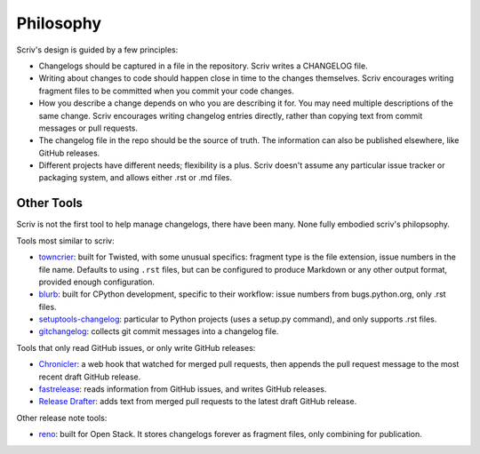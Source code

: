 ##########
Philosophy
##########

.. _philosophy:

Scriv's design is guided by a few principles:

- Changelogs should be captured in a file in the repository. Scriv writes a
  CHANGELOG file.

- Writing about changes to code should happen close in time to the changes
  themselves. Scriv encourages writing fragment files to be committed when you
  commit your code changes.

- How you describe a change depends on who you are describing it for. You may
  need multiple descriptions of the same change.  Scriv encourages writing
  changelog entries directly, rather than copying text from commit messages or
  pull requests.

- The changelog file in the repo should be the source of truth.  The
  information can also be published elsewhere, like GitHub releases.

- Different projects have different needs; flexibility is a plus. Scriv doesn't
  assume any particular issue tracker or packaging system, and allows either
  .rst or .md files.


.. _other_tools:

Other Tools
===========

Scriv is not the first tool to help manage changelogs, there have been many.
None fully embodied scriv's philopsophy.

Tools most similar to scriv:

- `towncrier`_: built for Twisted, with some unusual specifics: fragment type
  is the file extension, issue numbers in the file name.  Defaults to using
  ``.rst`` files, but can be configured to produce Markdown or any other
  output format, provided enough configuration.

- `blurb`_: built for CPython development, specific to their workflow: issue
  numbers from bugs.python.org, only .rst files.

- `setuptools-changelog`_: particular to Python projects (uses a setup.py
  command), and only supports .rst files.

- `gitchangelog`_: collects git commit messages into a changelog file.

Tools that only read GitHub issues, or only write GitHub releases:

- `Chronicler`_: a web hook that watched for merged pull requests, then appends
  the pull request message to the most recent draft GitHub release.

- `fastrelease`_: reads information from GitHub issues, and writes GitHub
  releases.

- `Release Drafter`_: adds text from merged pull requests to the latest draft
  GitHub release.

Other release note tools:

- `reno`_: built for Open Stack.  It stores changelogs forever as fragment
  files, only combining for publication.

.. _towncrier: https://github.com/hawkowl/towncrier
.. _blurb: https://github.com/python/core-workflow/tree/master/blurb
.. _setuptools-changelog: https://pypi.org/project/setuptools-changelog/
.. _gitchangelog: https://pypi.org/project/gitchangelog/
.. _fastrelease: https://fastrelease.fast.ai/
.. _Chronicler: https://github.com/NYTimes/Chronicler
.. _Release Drafter: https://probot.github.io/apps/release-drafter/
.. _reno: https://docs.openstack.org/reno/latest/user/usage.html
